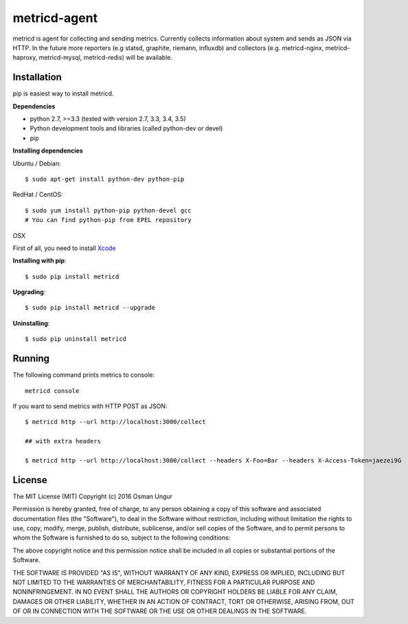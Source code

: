 =============
metricd-agent
=============

.. image:: https://travis-ci.org/o/metric-agent.svg?branch=master
    :target: https://travis-ci.org/o/metric-agent

metricd is agent for collecting and sending metrics. Currently collects information about system and sends as JSON via HTTP. In the future more reporters (e.g statsd, graphite, riemann, influxdb) and collectors (e.g. metricd-nginx, metricd-haproxy, metricd-mysql, metricd-redis) will be available.

Installation
============

pip is easiest way to install metricd. 

**Dependencies**

* python 2.7, >=3.3 (tested with version 2.7, 3.3, 3.4, 3.5)
* Python development tools and libraries (called python-dev or devel)
* pip

**Installing dependencies**

Ubuntu / Debian::

    $ sudo apt-get install python-dev python-pip
    
RedHat / CentOS::

    $ sudo yum install python-pip python-devel gcc
    # You can find python-pip from EPEL repository

OSX

First of all, you need to install `Xcode <https://developer.apple.com/xcode/download/>`__

**Installing with pip**::

    $ sudo pip install metricd

**Upgrading**::

    $ sudo pip install metricd --upgrade

**Uninstalling**::

    $ sudo pip uninstall metricd

Running
=======

The following command prints metrics to console::

    metricd console
    
If you want to send metrics with HTTP POST as JSON::

    $ metricd http --url http://localhost:3000/collect
    
    ## with extra headers
    
    $ metricd http --url http://localhost:3000/collect --headers X-Foo=Bar --headers X-Access-Token=jaezei9G

License
=======

The MIT License (MIT)
Copyright (c) 2016 Osman Ungur

Permission is hereby granted, free of charge, to any person obtaining a copy of this software and associated documentation files (the "Software"), to deal in the Software without restriction, including without limitation the rights to use, copy, modify, merge, publish, distribute, sublicense, and/or sell copies of the Software, and to permit persons to whom the Software is furnished to do so, subject to the following conditions:

The above copyright notice and this permission notice shall be included in all copies or substantial portions of the Software.

THE SOFTWARE IS PROVIDED "AS IS", WITHOUT WARRANTY OF ANY KIND, EXPRESS OR IMPLIED, INCLUDING BUT NOT LIMITED TO THE WARRANTIES OF MERCHANTABILITY, FITNESS FOR A PARTICULAR PURPOSE AND NONINFRINGEMENT. IN NO EVENT SHALL THE AUTHORS OR COPYRIGHT HOLDERS BE LIABLE FOR ANY CLAIM, DAMAGES OR OTHER LIABILITY, WHETHER IN AN ACTION OF CONTRACT, TORT OR OTHERWISE, ARISING FROM, OUT OF OR IN CONNECTION WITH THE SOFTWARE OR THE USE OR OTHER DEALINGS IN THE SOFTWARE.
